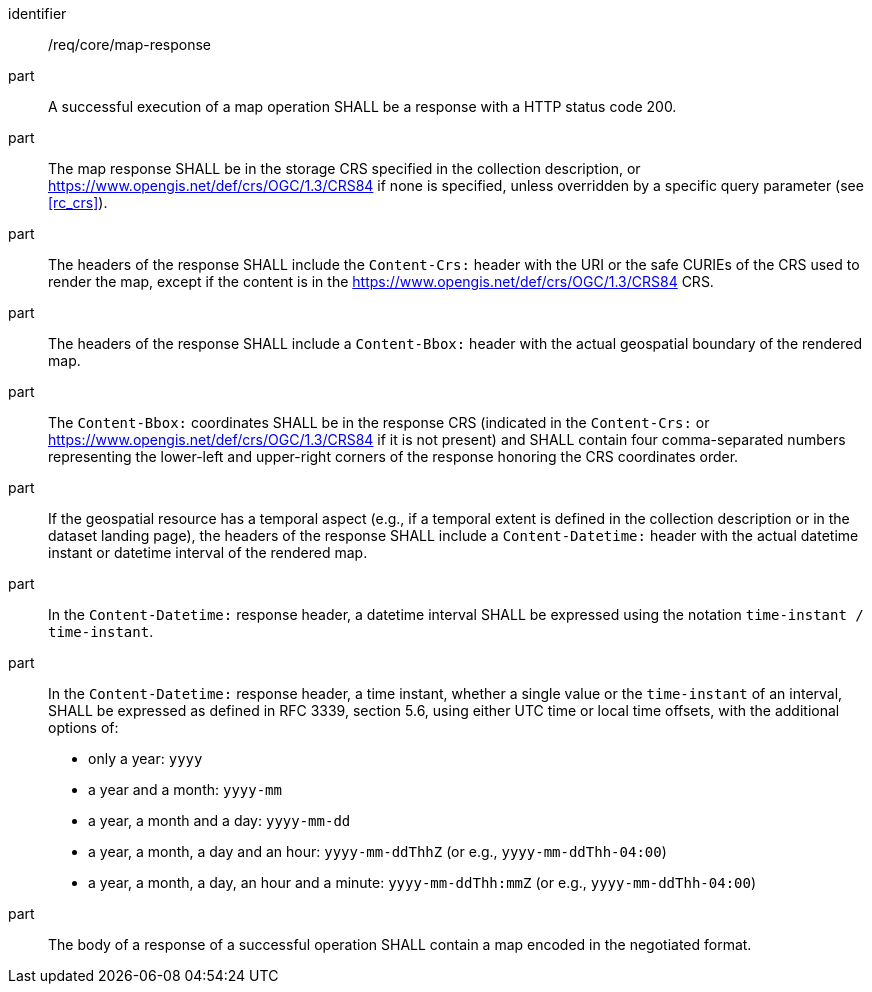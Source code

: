 [[req_core_map-response]]

[requirement]
====
[%metadata]
identifier:: /req/core/map-response
part:: A successful execution of a map operation SHALL be a response with a HTTP status code 200.
part:: The map response SHALL be in the storage CRS specified in the collection description, or https://www.opengis.net/def/crs/OGC/1.3/CRS84 if none is specified, unless overridden by a specific query parameter (see <<rc_crs>>).
part:: The headers of the response SHALL include the `Content-Crs:` header with the URI or the safe CURIEs of the CRS used to render the map, except if the content is in the https://www.opengis.net/def/crs/OGC/1.3/CRS84 CRS.
part:: The headers of the response SHALL include a `Content-Bbox:` header with the actual geospatial boundary of the rendered map.
part:: The `Content-Bbox:` coordinates SHALL be in the response CRS (indicated in the `Content-Crs:` or https://www.opengis.net/def/crs/OGC/1.3/CRS84 if it is not present) and SHALL contain four comma-separated numbers representing the lower-left and upper-right corners of the response honoring the CRS coordinates order.
part:: If the geospatial resource has a temporal aspect (e.g., if a temporal extent is defined in the collection description or in the dataset landing page),
the headers of the response SHALL include a `Content-Datetime:` header with the actual datetime instant or datetime interval of the rendered map.
part:: In the `Content-Datetime:` response header, a datetime interval SHALL be expressed using the notation `time-instant / time-instant`.
part:: In the `Content-Datetime:` response header, a time instant, whether a single value or the `time-instant` of an interval, SHALL be expressed as defined in RFC 3339, section 5.6, using either UTC time or local time offsets,
with the additional options of:
* only a year: `yyyy`
* a year and a month: `yyyy-mm`
* a year, a month and a day: `yyyy-mm-dd`
* a year, a month, a day and an hour: `yyyy-mm-ddThhZ` (or e.g., `yyyy-mm-ddThh-04:00`)
* a year, a month, a day, an hour and a minute: `yyyy-mm-ddThh:mmZ` (or e.g., `yyyy-mm-ddThh-04:00`)
part:: The body of a response of a successful operation SHALL contain a map encoded in the negotiated format.
====
